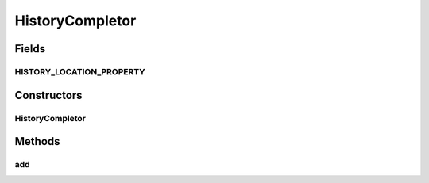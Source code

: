 .. java:import:: java.io BufferedInputStream

.. java:import:: java.io BufferedOutputStream

.. java:import:: java.io File

.. java:import:: java.io FileInputStream

.. java:import:: java.io FileNotFoundException

.. java:import:: java.io FileOutputStream

.. java:import:: java.io IOException

.. java:import:: java.io ObjectInput

.. java:import:: java.io ObjectInputStream

.. java:import:: java.io ObjectOutput

.. java:import:: java.io ObjectOutputStream

.. java:import:: java.util ArrayList

.. java:import:: java.util Collections

.. java:import:: java.util List

.. java:import:: ca.nengo.ui.lib.util Util

HistoryCompletor
================

.. java:package:: ca.nengo.ui.script
   :noindex:

.. java:type:: public class HistoryCompletor extends CommandCompletor

   A list of commands that have been entered previously.

   :author: Bryan Tripp

Fields
------
HISTORY_LOCATION_PROPERTY
^^^^^^^^^^^^^^^^^^^^^^^^^

.. java:field:: public static String HISTORY_LOCATION_PROPERTY
   :outertype: HistoryCompletor

Constructors
------------
HistoryCompletor
^^^^^^^^^^^^^^^^

.. java:constructor:: public HistoryCompletor()
   :outertype: HistoryCompletor

Methods
-------
add
^^^

.. java:method:: public void add(String command)
   :outertype: HistoryCompletor

   Add command string to CommandCompletor and update commandhistory file

